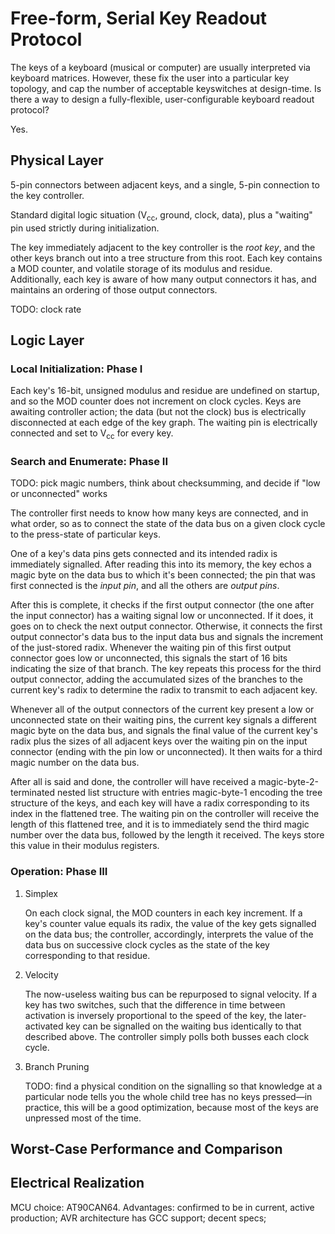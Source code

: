 * Free-form, Serial Key Readout Protocol

The keys of a keyboard (musical or computer) are usually interpreted via keyboard matrices. However, these fix the user into a particular key topology, and cap the number of acceptable keyswitches at design-time. Is there a way to design a fully-flexible, user-configurable keyboard readout protocol?

Yes.

** Physical Layer

5-pin connectors between adjacent keys, and a single, 5-pin connection to the key controller.

Standard digital logic situation (V_cc, ground, clock, data), plus a "waiting" pin used strictly during initialization.

The key immediately adjacent to the key controller is the /root key/, and the other keys branch out into a tree structure from this root. Each key contains a MOD counter, and volatile storage of its modulus and residue. Additionally, each key is aware of how many output connectors it has, and maintains an ordering of those output connectors.

TODO: clock rate

** Logic Layer

*** Local Initialization: Phase I

Each key's 16-bit, unsigned modulus and residue are undefined on startup, and so the MOD counter does not increment on clock cycles. Keys are awaiting controller action; the data (but not the clock) bus is electrically disconnected at each edge of the key graph. The waiting pin is electrically connected and set to V_cc for every key.

*** Search and Enumerate: Phase II

TODO: pick magic numbers, think about checksumming, and decide if "low or unconnected" works

The controller first needs to know how many keys are connected, and in what order, so as to connect the state of the data bus on a given clock cycle to the press-state of particular keys.

One of a key's data pins gets connected and its intended radix is immediately signalled.
After reading this into its memory, the key echos a magic byte on the data bus to which it's been connected; the pin that was first connected is the /input pin/, and all the others are /output pins/.

After this is complete, it checks if the first output connector (the one after the input connector) has a waiting signal low or unconnected. If it does, it goes on to check the next output connector. Otherwise, it connects the first output connector's data bus to the input data bus and signals the increment of the just-stored radix. Whenever the waiting pin of this first output connector goes low or unconnected, this signals the start of 16 bits indicating the size of that branch. The key repeats this process for the third output connector, adding the accumulated sizes of the branches to the current key's radix to determine the radix to transmit to each adjacent key.

Whenever all of the output connectors of the current key present a low or unconnected state on their waiting pins, the current key signals a different magic byte on the data bus, and signals the final value of the current key's radix plus the sizes of all adjacent keys over the waiting pin on the input connector (ending with the pin low or unconnected).
It then waits for a third magic number on the data bus.

After all is said and done, the controller will have received a magic-byte-2-terminated nested list structure with entries magic-byte-1 encoding the tree structure of the keys, and each key will have a radix corresponding to its index in the flattened tree. The waiting pin on the controller will receive the length of this flattened tree, and it is to immediately send the third magic number over the data bus, followed by the length it received. The keys store this value in their modulus registers.


*** Operation: Phase III

**** Simplex

On each clock signal, the MOD counters in each key increment. If a key's counter value equals its radix, the value of the key gets signalled on the data bus; the controller, accordingly, interprets the value of the data bus on successive clock cycles as the state of the key corresponding to that residue.


**** Velocity

The now-useless waiting bus can be repurposed to signal velocity. If a key has two switches, such that the difference in time between activation is inversely proportional to the speed of the key, the later-activated key can be signalled on the waiting bus identically to that described above. The controller simply polls both busses each clock cycle.

**** Branch Pruning

TODO: find a physical condition on the signalling so that knowledge at a particular node tells you the whole child tree has no keys pressed---in practice, this will be a good optimization, because most of the keys are unpressed most of the time.

** Worst-Case Performance and Comparison

** Electrical Realization

MCU choice: AT90CAN64. Advantages: confirmed to be in current, active production; AVR architecture has GCC support; decent specs;
